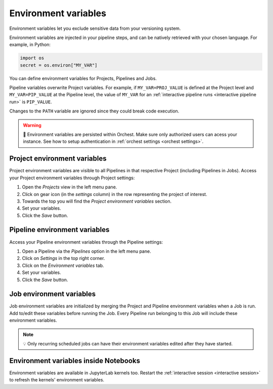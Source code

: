 .. _environment variables:

Environment variables
=====================

Environment variables let you exclude sensitive data from your versioning system. 

Environment variables are injected in your pipeline steps, and can be natively retrieved with your chosen language. For example, in Python:

.. code-block:: python

   import os
   secret = os.environ["MY_VAR"]

You can define environment variables for Projects, Pipelines and Jobs. 

Pipeline variables overwrite Project variables. For example, if ``MY_VAR=PROJ_VALUE`` is defined at the Project level and ``MY_VAR=PIP_VALUE``
at the Pipeline level, the value of ``MY_VAR`` for an :ref:`interactive pipeline runs <interactive pipeline run>` is ``PIP_VALUE``.

Changes to the ``PATH`` variable are ignored since they could break code execution.

.. warning::
   🚨 Environment variables are persisted within Orchest. Make sure only authorized users can acess your instance. See how to setup authentication in :ref:`orchest settings <orchest settings>`.

Project environment variables
-----------------------------

Project environment variables are visible to all Pipelines in that respective Project (including Pipelines in Jobs). Access your Project environment variables through Project settings:

1. Open the *Projects* view in the left menu pane.
2. Click on gear icon (in the *settings* column) in the row representing the project of interest.
3. Towards the top you will find the *Project environment variables* section.
4. Set your variables.
5. Click the *Save* button.

Pipeline environment variables
------------------------------

Access your Pipeline environment variables through the Pipeline settings:

1. Open a Pipeline via the *Pipelines* option in the left menu pane.
2. Click on *Settings* in the top right corner.
3. Click on the *Environment variables* tab.
4. Set your variables.
5. Click the *Save* button.

Job environment variables
-------------------------

Job environment variables are initialized by merging the Project and Pipeline environment variables when a Job is run. Add to/edit these variables before running the Job. Every Pipeline run belonging to this Job will include these environment variables.

.. note::
   💡 Only recurring scheduled jobs can have their environment variables edited after they have started.

Environment variables inside Notebooks
--------------------------------------

Environment variables are available in JupyterLab kernels too. Restart the :ref:`interactive session <interactive session>` to refresh the kernels' environment variables.
